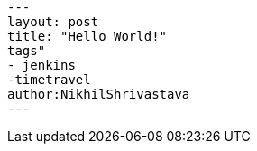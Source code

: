 [source,yaml]
----
---
layout: post
title: "Hello World!"
tags"
- jenkins
-timetravel
author:NikhilShrivastava
---
----